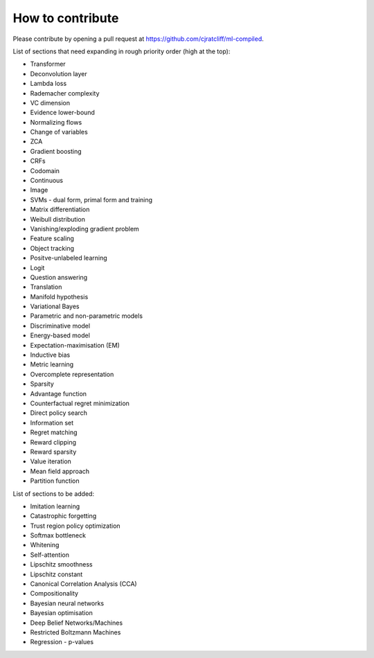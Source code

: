 """""""""""""""""""
How to contribute
"""""""""""""""""""

Please contribute by opening a pull request at https://github.com/cjratcliff/ml-compiled.

List of sections that need expanding in rough priority order (high at the top):

* Transformer
* Deconvolution layer
* Lambda loss
* Rademacher complexity
* VC dimension
* Evidence lower-bound
* Normalizing flows
* Change of variables
* ZCA
* Gradient boosting
* CRFs
* Codomain
* Continuous
* Image
* SVMs - dual form, primal form and training
* Matrix differentiation
* Weibull distribution
* Vanishing/exploding gradient problem
* Feature scaling
* Object tracking
* Positve-unlabeled learning
* Logit
* Question answering
* Translation
* Manifold hypothesis
* Variational Bayes
* Parametric and non-parametric models
* Discriminative model
* Energy-based model
* Expectation-maximisation (EM)
* Inductive bias
* Metric learning
* Overcomplete representation
* Sparsity
* Advantage function
* Counterfactual regret minimization
* Direct policy search
* Information set
* Regret matching
* Reward clipping
* Reward sparsity
* Value iteration
* Mean field approach
* Partition function


List of sections to be added:

* Imitation learning
* Catastrophic forgetting
* Trust region policy optimization
* Softmax bottleneck
* Whitening
* Self-attention
* Lipschitz smoothness
* Lipschitz constant
* Canonical Correlation Analysis (CCA)
* Compositionality
* Bayesian neural networks
* Bayesian optimisation
* Deep Belief Networks/Machines
* Restricted Boltzmann Machines
* Regression - p-values
